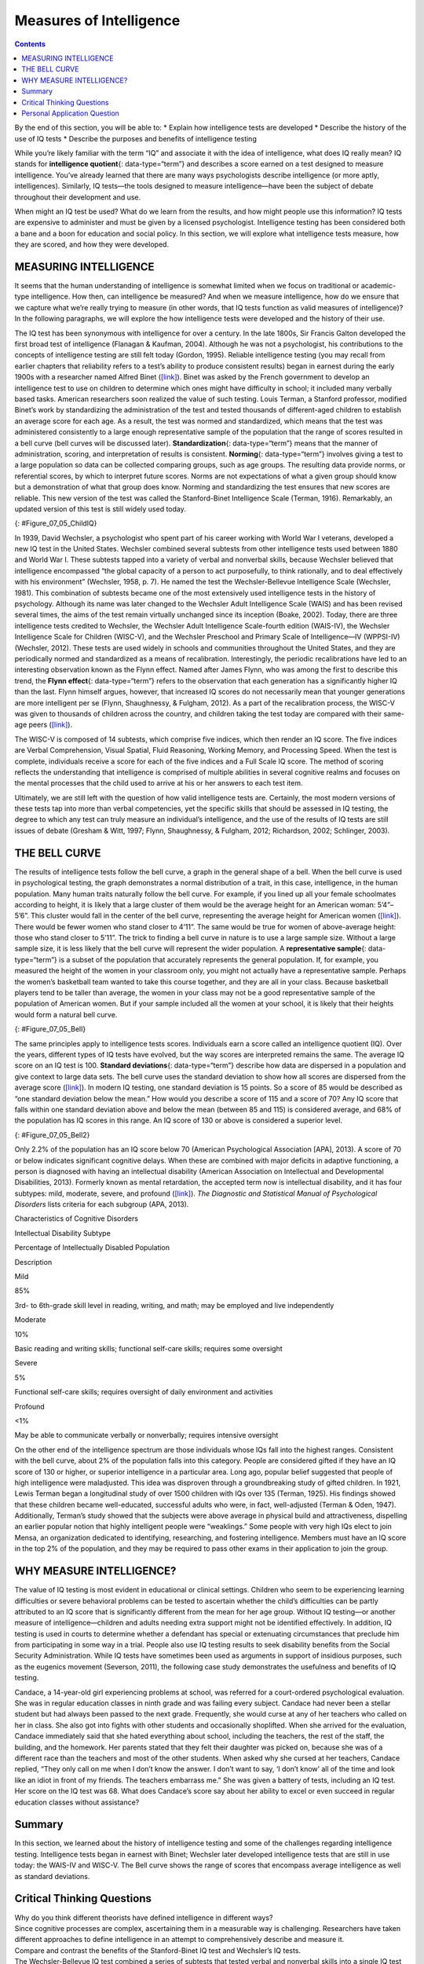 ========================
Measures of Intelligence
========================



.. contents::
   :depth: 3
..

.. container::

   By the end of this section, you will be able to: \* Explain how
   intelligence tests are developed \* Describe the history of the use
   of IQ tests \* Describe the purposes and benefits of intelligence
   testing

While you’re likely familiar with the term “IQ” and associate it with
the idea of intelligence, what does IQ really mean? IQ stands for
**intelligence quotient**\ {: data-type=“term”} and describes a score
earned on a test designed to measure intelligence. You’ve already
learned that there are many ways psychologists describe intelligence (or
more aptly, intelligences). Similarly, IQ tests—the tools designed to
measure intelligence—have been the subject of debate throughout their
development and use.

When might an IQ test be used? What do we learn from the results, and
how might people use this information? IQ tests are expensive to
administer and must be given by a licensed psychologist. Intelligence
testing has been considered both a bane and a boon for education and
social policy. In this section, we will explore what intelligence tests
measure, how they are scored, and how they were developed.

MEASURING INTELLIGENCE
======================

It seems that the human understanding of intelligence is somewhat
limited when we focus on traditional or academic-type intelligence. How
then, can intelligence be measured? And when we measure intelligence,
how do we ensure that we capture what we’re really trying to measure (in
other words, that IQ tests function as valid measures of intelligence)?
In the following paragraphs, we will explore the how intelligence tests
were developed and the history of their use.

The IQ test has been synonymous with intelligence for over a century. In
the late 1800s, Sir Francis Galton developed the first broad test of
intelligence (Flanagan & Kaufman, 2004). Although he was not a
psychologist, his contributions to the concepts of intelligence testing
are still felt today (Gordon, 1995). Reliable intelligence testing (you
may recall from earlier chapters that reliability refers to a test’s
ability to produce consistent results) began in earnest during the early
1900s with a researcher named Alfred Binet
(`[link] <#Figure_07_05_ChildIQ>`__). Binet was asked by the French
government to develop an intelligence test to use on children to
determine which ones might have difficulty in school; it included many
verbally based tasks. American researchers soon realized the value of
such testing. Louis Terman, a Stanford professor, modified Binet’s work
by standardizing the administration of the test and tested thousands of
different-aged children to establish an average score for each age. As a
result, the test was normed and standardized, which means that the test
was administered consistently to a large enough representative sample of
the population that the range of scores resulted in a bell curve (bell
curves will be discussed later). **Standardization**\ {:
data-type=“term”} means that the manner of administration, scoring, and
interpretation of results is consistent. **Norming**\ {:
data-type=“term”} involves giving a test to a large population so data
can be collected comparing groups, such as age groups. The resulting
data provide norms, or referential scores, by which to interpret future
scores. Norms are not expectations of what a given group should know but
a demonstration of what that group does know. Norming and standardizing
the test ensures that new scores are reliable. This new version of the
test was called the Stanford-Binet Intelligence Scale (Terman, 1916).
Remarkably, an updated version of this test is still widely used today.

|Photograph A shows a portrait of Alfred Binet. Photograph B shows six
sketches of human faces. Above these faces is the label “Guide for
Binet-Simon Scale. 223” The faces are arranged in three rows of two, and
these rows are labeled “1, 2, and 3.” At the bottom it reads: “The
psychological clinic is indebted for the loan of these cuts and those on
p. 225 to the courtesy of Dr. Oliver P. Cornman, Associate
Superintendent of Schools of Philadelphia, and Chairman of Committee on
Backward Children Investigation. See Report of Committee, Dec. 31, 1910,
appendix.”|\ {: #Figure_07_05_ChildIQ}

In 1939, David Wechsler, a psychologist who spent part of his career
working with World War I veterans, developed a new IQ test in the United
States. Wechsler combined several subtests from other intelligence tests
used between 1880 and World War I. These subtests tapped into a variety
of verbal and nonverbal skills, because Wechsler believed that
intelligence encompassed “the global capacity of a person to act
purposefully, to think rationally, and to deal effectively with his
environment” (Wechsler, 1958, p. 7). He named the test the
Wechsler-Bellevue Intelligence Scale (Wechsler, 1981). This combination
of subtests became one of the most extensively used intelligence tests
in the history of psychology. Although its name was later changed to the
Wechsler Adult Intelligence Scale (WAIS) and has been revised several
times, the aims of the test remain virtually unchanged since its
inception (Boake, 2002). Today, there are three intelligence tests
credited to Wechsler, the Wechsler Adult Intelligence Scale-fourth
edition (WAIS-IV), the Wechsler Intelligence Scale for Children
(WISC-V), and the Wechsler Preschool and Primary Scale of
Intelligence—IV (WPPSI-IV) (Wechsler, 2012). These tests are used widely
in schools and communities throughout the United States, and they are
periodically normed and standardized as a means of recalibration.
Interestingly, the periodic recalibrations have led to an interesting
observation known as the Flynn effect. Named after James Flynn, who was
among the first to describe this trend, the **Flynn effect**\ {:
data-type=“term”} refers to the observation that each generation has a
significantly higher IQ than the last. Flynn himself argues, however,
that increased IQ scores do not necessarily mean that younger
generations are more intelligent per se (Flynn, Shaughnessy, & Fulgham,
2012). As a part of the recalibration process, the WISC-V was given to
thousands of children across the country, and children taking the test
today are compared with their same-age peers
(`[link] <#Figure_07_05_ChildIQ>`__).

The WISC-V is composed of 14 subtests, which comprise five indices,
which then render an IQ score. The five indices are Verbal
Comprehension, Visual Spatial, Fluid Reasoning, Working Memory, and
Processing Speed. When the test is complete, individuals receive a score
for each of the five indices and a Full Scale IQ score. The method of
scoring reflects the understanding that intelligence is comprised of
multiple abilities in several cognitive realms and focuses on the mental
processes that the child used to arrive at his or her answers to each
test item.

Ultimately, we are still left with the question of how valid
intelligence tests are. Certainly, the most modern versions of these
tests tap into more than verbal competencies, yet the specific skills
that should be assessed in IQ testing, the degree to which any test can
truly measure an individual’s intelligence, and the use of the results
of IQ tests are still issues of debate (Gresham & Witt, 1997; Flynn,
Shaughnessy, & Fulgham, 2012; Richardson, 2002; Schlinger, 2003).

.. seealso::

      Intellectually Disabled Criminals and Capital Punishment

   The case of *Atkins v. Virginia* was a landmark case in the United
   States Supreme Court. On August 16, 1996, two men, Daryl Atkins and
   William Jones, robbed, kidnapped, and then shot and killed Eric
   Nesbitt, a local airman from the U.S. Air Force. A clinical
   psychologist evaluated Atkins and testified at the trial that Atkins
   had an IQ of 59. The mean IQ score is 100. The psychologist concluded
   that Atkins was mildly mentally retarded.

   The jury found Atkins guilty, and he was sentenced to death. Atkins
   and his attorneys appealed to the Supreme Court. In June 2002, the
   Supreme Court reversed a previous decision and ruled that executions
   of mentally retarded criminals are ‘cruel and unusual punishments’
   prohibited by the Eighth Amendment. The court wrote in their
   decision:

      Clinical definitions of mental retardation require not only
      subaverage intellectual functioning, but also significant
      limitations in adaptive skills. Mentally retarded persons
      frequently know the difference between right and wrong and are
      competent to stand trial. Because of their impairments, however,
      by definition they have diminished capacities to understand and
      process information, to communicate, to abstract from mistakes and
      learn from experience, to engage in logical reasoning, to control
      impulses, and to understand others’ reactions. Their deficiencies
      do not warrant an exemption from criminal sanctions, but diminish
      their personal culpability (*Atkins v. Virginia*, 2002, par. 5).

   The court also decided that there was a state legislature consensus
   against the execution of the mentally retarded and that this
   consensus should stand for all of the states. The Supreme Court
   ruling left it up to the states to determine their own definitions of
   mental retardation and intellectual disability. The definitions vary
   among states as to who can be executed. In the Atkins case, a jury
   decided that because he had many contacts with his lawyers and thus
   was provided with intellectual stimulation, his IQ had reportedly
   increased, and he was now smart enough to be executed. He was given
   an execution date and then received a stay of execution after it was
   revealed that lawyers for co-defendant, William Jones, coached Jones
   to “produce a testimony against Mr. Atkins that did match the
   evidence” (Liptak, 2008). After the revelation of this misconduct,
   Atkins was re-sentenced to life imprisonment.

   *Atkins v. Virginia* (2002) highlights several issues regarding
   society’s beliefs around intelligence. In the Atkins case, the
   Supreme Court decided that intellectual disability *does* affect
   decision making and therefore should affect the nature of the
   punishment such criminals receive. Where, however, should the lines
   of intellectual disability be drawn? In May 2014, the Supreme Court
   ruled in a related case (*Hall v. Florida*) that IQ scores cannot be
   used as a final determination of a prisoner’s eligibility for the
   death penalty (Roberts, 2014).

THE BELL CURVE
==============

The results of intelligence tests follow the bell curve, a graph in the
general shape of a bell. When the bell curve is used in psychological
testing, the graph demonstrates a normal distribution of a trait, in
this case, intelligence, in the human population. Many human traits
naturally follow the bell curve. For example, if you lined up all your
female schoolmates according to height, it is likely that a large
cluster of them would be the average height for an American woman:
5’4”–5’6”. This cluster would fall in the center of the bell curve,
representing the average height for American women
(`[link] <#Figure_07_05_Bell>`__). There would be fewer women who stand
closer to 4’11”. The same would be true for women of above-average
height: those who stand closer to 5’11”. The trick to finding a bell
curve in nature is to use a large sample size. Without a large sample
size, it is less likely that the bell curve will represent the wider
population. A **representative sample**\ {: data-type=“term”} is a
subset of the population that accurately represents the general
population. If, for example, you measured the height of the women in
your classroom only, you might not actually have a representative
sample. Perhaps the women’s basketball team wanted to take this course
together, and they are all in your class. Because basketball players
tend to be taller than average, the women in your class may not be a
good representative sample of the population of American women. But if
your sample included all the women at your school, it is likely that
their heights would form a natural bell curve.

|A graph of a bell curve is labeled “Height of U.S. Women.” The x axis
is labeled “Height” and the y axis is labeled “Frequency.” Between the
heights of five feet tall and five feet and five inches tall, the
frequency rises to a curved peak, then begins dropping off at the same
rate until it hits five feet ten inches tall.|\ {: #Figure_07_05_Bell}

The same principles apply to intelligence tests scores. Individuals earn
a score called an intelligence quotient (IQ). Over the years, different
types of IQ tests have evolved, but the way scores are interpreted
remains the same. The average IQ score on an IQ test is 100. **Standard
deviations**\ {: data-type=“term”} describe how data are dispersed in a
population and give context to large data sets. The bell curve uses the
standard deviation to show how all scores are dispersed from the average
score (`[link] <#Figure_07_05_Bell2>`__). In modern IQ testing, one
standard deviation is 15 points. So a score of 85 would be described as
“one standard deviation below the mean.” How would you describe a score
of 115 and a score of 70? Any IQ score that falls within one standard
deviation above and below the mean (between 85 and 115) is considered
average, and 68% of the population has IQ scores in this range. An IQ
score of 130 or above is considered a superior level.

|A graph of a bell curve is labeled “Intelligence Quotient Score.” The x
axis is labeled “IQ,” and the y axis is labeled “Population.” Beginning
at an IQ of 60, the population rises to a curved peak at an IQ of 100
and then drops off at the same rate ending near zero at an IQ of
140.|\ {: #Figure_07_05_Bell2}

Only 2.2% of the population has an IQ score below 70 (American
Psychological Association [APA], 2013). A score of 70 or below indicates
significant cognitive delays. When these are combined with major
deficits in adaptive functioning, a person is diagnosed with having an
intellectual disability (American Association on Intellectual and
Developmental Disabilities, 2013). Formerly known as mental retardation,
the accepted term now is intellectual disability, and it has four
subtypes: mild, moderate, severe, and profound
(`[link] <#Table_07_05_01>`__). *The Diagnostic and Statistical Manual
of Psychological Disorders* lists criteria for each subgroup (APA,
2013).

.. raw:: html

   <table id="Table_07_05_01" summary="A three column table describes characteristics of cognitive disorders. From left to right, the columns are labeled: “Intellectual disability subtype; Percentage of intellectually disabled population; and description.” The first row, respectively, reads: “mild; 85%; and third grade to sixth grade skill level in reading, writing, and math. May be employed and live independently.” The second row reads: “moderate; 10%; and basic reading and writing skills, functional self-care">

.. raw:: html

   <caption>

Characteristics of Cognitive Disorders

.. raw:: html

   </caption>

.. raw:: html

   <thead>

.. raw:: html

   <tr>

.. raw:: html

   <th>

Intellectual Disability Subtype

.. raw:: html

   </th>

.. raw:: html

   <th>

Percentage of Intellectually Disabled Population

.. raw:: html

   </th>

.. raw:: html

   <th>

Description

.. raw:: html

   </th>

.. raw:: html

   </tr>

.. raw:: html

   </thead>

.. raw:: html

   <tbody>

.. raw:: html

   <tr>

.. raw:: html

   <td>

Mild

.. raw:: html

   </td>

.. raw:: html

   <td>

85%

.. raw:: html

   </td>

.. raw:: html

   <td>

3rd- to 6th-grade skill level in reading, writing, and math; may be
employed and live independently

.. raw:: html

   </td>

.. raw:: html

   </tr>

.. raw:: html

   <tr>

.. raw:: html

   <td>

Moderate

.. raw:: html

   </td>

.. raw:: html

   <td>

10%

.. raw:: html

   </td>

.. raw:: html

   <td>

Basic reading and writing skills; functional self-care skills; requires
some oversight

.. raw:: html

   </td>

.. raw:: html

   </tr>

.. raw:: html

   <tr>

.. raw:: html

   <td>

Severe

.. raw:: html

   </td>

.. raw:: html

   <td>

5%

.. raw:: html

   </td>

.. raw:: html

   <td>

Functional self-care skills; requires oversight of daily environment and
activities

.. raw:: html

   </td>

.. raw:: html

   </tr>

.. raw:: html

   <tr>

.. raw:: html

   <td>

Profound

.. raw:: html

   </td>

.. raw:: html

   <td>

<1%

.. raw:: html

   </td>

.. raw:: html

   <td>

May be able to communicate verbally or nonverbally; requires intensive
oversight

.. raw:: html

   </td>

.. raw:: html

   </tr>

.. raw:: html

   </tbody>

.. raw:: html

   </table>

On the other end of the intelligence spectrum are those individuals
whose IQs fall into the highest ranges. Consistent with the bell curve,
about 2% of the population falls into this category. People are
considered gifted if they have an IQ score of 130 or higher, or superior
intelligence in a particular area. Long ago, popular belief suggested
that people of high intelligence were maladjusted. This idea was
disproven through a groundbreaking study of gifted children. In 1921,
Lewis Terman began a longitudinal study of over 1500 children with IQs
over 135 (Terman, 1925). His findings showed that these children became
well-educated, successful adults who were, in fact, well-adjusted
(Terman & Oden, 1947). Additionally, Terman’s study showed that the
subjects were above average in physical build and attractiveness,
dispelling an earlier popular notion that highly intelligent people were
“weaklings.” Some people with very high IQs elect to join Mensa, an
organization dedicated to identifying, researching, and fostering
intelligence. Members must have an IQ score in the top 2% of the
population, and they may be required to pass other exams in their
application to join the group.

.. card:: psychology dig-deeper
   :width: auto
   :shadow: md
   :class-card: sd-rounded-2

      What’s in a Name? Mental Retardation

   In the past, individuals with IQ scores below 70 and significant
   adaptive and social functioning delays were diagnosed with mental
   retardation. When this diagnosis was first named, the title held no
   social stigma. In time, however, the degrading word “retard” sprang
   from this diagnostic term. “Retard” was frequently used as a taunt,
   especially among young people, until the words “mentally retarded”
   and “retard” became an insult. As such, the DSM-5 now labels this
   diagnosis as “intellectual disability.” Many states once had a
   Department of Mental Retardation to serve those diagnosed with such
   cognitive delays, but most have changed their name to Department of
   Developmental Disabilities or something similar in language. The
   Social Security Administration still uses the term “mental
   retardation” but is considering eliminating it from its programming
   (Goad, 2013). Earlier in the chapter, we discussed how language
   affects how we think. Do you think changing the title of this
   department has any impact on how people regard those with
   developmental disabilities? Does a different name give people more
   dignity, and if so, how? Does it change the expectations for those
   with developmental or cognitive disabilities? Why or why not?

WHY MEASURE INTELLIGENCE?
=========================

The value of IQ testing is most evident in educational or clinical
settings. Children who seem to be experiencing learning difficulties or
severe behavioral problems can be tested to ascertain whether the
child’s difficulties can be partly attributed to an IQ score that is
significantly different from the mean for her age group. Without IQ
testing—or another measure of intelligence—children and adults needing
extra support might not be identified effectively. In addition, IQ
testing is used in courts to determine whether a defendant has special
or extenuating circumstances that preclude him from participating in
some way in a trial. People also use IQ testing results to seek
disability benefits from the Social Security Administration. While IQ
tests have sometimes been used as arguments in support of insidious
purposes, such as the eugenics movement (Severson, 2011), the following
case study demonstrates the usefulness and benefits of IQ testing.

Candace, a 14-year-old girl experiencing problems at school, was
referred for a court-ordered psychological evaluation. She was in
regular education classes in ninth grade and was failing every subject.
Candace had never been a stellar student but had always been passed to
the next grade. Frequently, she would curse at any of her teachers who
called on her in class. She also got into fights with other students and
occasionally shoplifted. When she arrived for the evaluation, Candace
immediately said that she hated everything about school, including the
teachers, the rest of the staff, the building, and the homework. Her
parents stated that they felt their daughter was picked on, because she
was of a different race than the teachers and most of the other
students. When asked why she cursed at her teachers, Candace replied,
“They only call on me when I don’t know the answer. I don’t want to say,
‘I don’t know’ all of the time and look like an idiot in front of my
friends. The teachers embarrass me.” She was given a battery of tests,
including an IQ test. Her score on the IQ test was 68. What does
Candace’s score say about her ability to excel or even succeed in
regular education classes without assistance?

Summary
=======

In this section, we learned about the history of intelligence testing
and some of the challenges regarding intelligence testing. Intelligence
tests began in earnest with Binet; Wechsler later developed intelligence
tests that are still in use today: the WAIS-IV and WISC-V. The Bell
curve shows the range of scores that encompass average intelligence as
well as standard deviations.

.. card-carousel:: 2

    .. card:: Question

      In order for a test to be normed and standardized it must be
      tested on \________.

      1. a group of same-age peers
      2. a representative sample
      3. children with mental disabilities
      4. children of average intelligence {: type=“a”}

  .. dropdown:: Check Answer

      B
  .. Card:: Question


      The mean score for a person with an average IQ is \________.

      1. 70
      2. 130
      3. 85
      4. 100 {: type=“a”}

  .. dropdown:: Check Answer

      D
  .. Card:: Question

      Who developed the IQ test most widely used today?

      1. Sir Francis Galton
      2. Alfred Binet
      3. Louis Terman
      4. David Wechsler {: type=“a”}

  .. dropdown:: Check Answer

      D
  .. Card:: Question

      The DSM-5 now uses \_______\_ as a diagnostic label for what was
      once referred to as mental retardation.

      1. autism and developmental disabilities
      2. lowered intelligence
      3. intellectual disability
      4. cognitive disruption {: type=“a”}

   .. container::

      C

Critical Thinking Questions
===========================

.. container::

   .. container::

      Why do you think different theorists have defined intelligence in
      different ways?

   .. container::

      Since cognitive processes are complex, ascertaining them in a
      measurable way is challenging. Researchers have taken different
      approaches to define intelligence in an attempt to comprehensively
      describe and measure it.

.. container::

   .. container::

      Compare and contrast the benefits of the Stanford-Binet IQ test
      and Wechsler’s IQ tests.

   .. container::

      The Wechsler-Bellevue IQ test combined a series of subtests that
      tested verbal and nonverbal skills into a single IQ test in order
      to get a reliable, descriptive score of intelligence. While the
      Stanford-Binet test was normed and standardized, it focused more
      on verbal skills than variations in other cognitive processes.

Personal Application Question
=============================

.. container::

   .. container::

      In thinking about the case of Candace described earlier, do you
      think that Candace benefitted or suffered as a result of
      consistently being passed on to the next grade?

.. glossary::

   Flynn effect
      observation that each generation has a significantly higher IQ
      than the previous generation ^
   intelligence quotient
      (also, IQ) score on a test designed to measure intelligence ^
   norming
      administering a test to a large population so data can be
      collected to reference the normal scores for a population and its
      groups ^
   representative sample
      subset of the population that accurately represents the general
      population ^
   standard deviation
      measure of variability that describes the difference between a set
      of scores and their mean ^
   standardization
      method of testing in which administration, scoring, and
      interpretation of results are consistent

.. |Photograph A shows a portrait of Alfred Binet. Photograph B shows six sketches of human faces. Above these faces is the label “Guide for Binet-Simon Scale. 223” The faces are arranged in three rows of two, and these rows are labeled “1, 2, and 3.” At the bottom it reads: “The psychological clinic is indebted for the loan of these cuts and those on p. 225 to the courtesy of Dr. Oliver P. Cornman, Associate Superintendent of Schools of Philadelphia, and Chairman of Committee on Backward Children Investigation. See Report of Committee, Dec. 31, 1910, appendix.”| image:: ../resources/CNX_Psych_07_05_ChildIQ.jpg
.. |A graph of a bell curve is labeled “Height of U.S. Women.” The x axis is labeled “Height” and the y axis is labeled “Frequency.” Between the heights of five feet tall and five feet and five inches tall, the frequency rises to a curved peak, then begins dropping off at the same rate until it hits five feet ten inches tall.| image:: ../resources/CNX_Psych_07_05_BellCurve1.jpg
.. |A graph of a bell curve is labeled “Intelligence Quotient Score.” The x axis is labeled “IQ,” and the y axis is labeled “Population.” Beginning at an IQ of 60, the population rises to a curved peak at an IQ of 100 and then drops off at the same rate ending near zero at an IQ of 140.| image:: ../resources/CNX_Psych_07_05_BellCurve2.jpg
